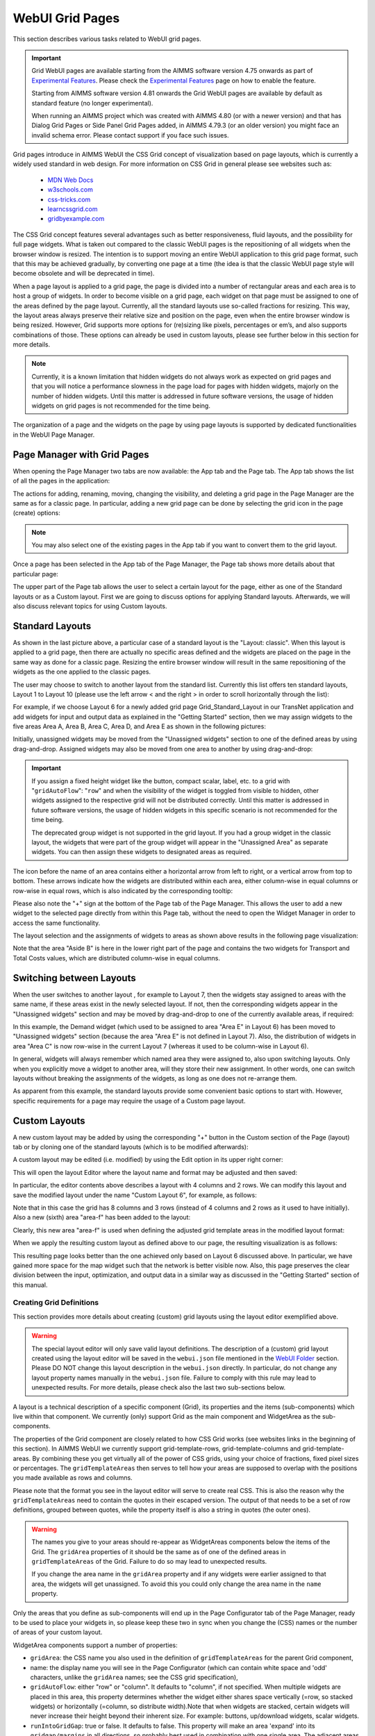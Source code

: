 WebUI Grid Pages 
================

.. |page-manager| image:: images/PageManager_snap1.png

.. |dots| image:: images/PageManager_snap3.png

.. |pencil| image:: images/PageManager_snap3_1.png

.. |eye| image:: images/PageManager_snap3_2.png

.. |hidden| image:: images/PageManager_snap3_3.png

.. |bin| image:: images/PageManager_snap3_4.png

.. |home| image:: images/PageManager_snap3_5.png

.. |wizard| image:: images/PageManager_snap3_6.png

.. |plus| image:: images/plus.png

.. |kebab|  image:: images/kebab.png

.. |addpage|  image:: images/addpage.png

.. |sidepanel|  image:: images/sidepanel.png

.. |dialog|  image:: images/dialogicon.png 


This section describes various tasks related to WebUI grid pages.

.. important::

	Grid WebUI pages are available starting from the AIMMS software version 4.75 onwards as part of `Experimental Features <experimental-features.html>`_. Please check the `Experimental Features <experimental-features.html>`_ page on how to enable the feature.
	
	Starting from AIMMS software version 4.81 onwards the Grid WebUI pages are available by default as standard feature (no longer experimental).

	When running an AIMMS project which was created with AIMMS 4.80 (or with a newer version) and that has Dialog Grid Pages or Side Panel Grid Pages added, in AIMMS 4.79.3 (or an older version) you might face an invalid schema error. Please contact support if you face such issues.

Grid pages introduce in AIMMS WebUI the CSS Grid concept of visualization based on page layouts, which is currently a widely used standard in web design. For more information on CSS Grid in general please see websites such as:

    * `MDN Web Docs <https://developer.mozilla.org/en-US/docs/Web/CSS/CSS_Grid_Layout>`_
    * `w3schools.com <https://www.w3schools.com/css/css_grid.asp>`_
    * `css-tricks.com <https://css-tricks.com/snippets/css/complete-guide-grid/>`_
    * `learncssgrid.com <https://learncssgrid.com/>`_
    * `gridbyexample.com <https://gridbyexample.com/>`_
	
	
The CSS Grid concept features several advantages such as better responsiveness, fluid layouts, and the possibility for full page widgets. What is taken out compared to the classic WebUI pages is the repositioning of all widgets when the browser window is resized. The intention is to support moving an entire WebUI application to this grid page format, such that this may be achieved gradually, by converting one page at a time (the idea is that the classic WebUI page style will become obsolete and will be deprecated in time).

When a page layout is applied to a grid page, the page is divided into a number of rectangular areas and each area is to host a group of widgets. In order to become visible on a grid page, each widget on that page must be assigned to one of the areas defined by the page layout. Currently, all the standard layouts use so-called fractions for resizing. This way, the layout areas always preserve their relative size and position on the page, even when the entire browser window is being resized. However, Grid supports more options for (re)sizing like pixels, percentages or em’s, and also supports combinations of those. These options can already be used in custom layouts, please see further below in this section for more details. 

.. note:: Currently, it is a known limitation that hidden widgets do not always work as expected on grid pages and that you will notice a performance slowness in the page load for pages with hidden widgets, majorly on the number of hidden widgets. Until this matter is addressed in future software versions, the usage of hidden widgets on grid pages is not recommended for the time being.

The organization of a page and the widgets on the page by using page layouts is supported by dedicated functionalities in the WebUI Page Manager.

Page Manager with Grid Pages
----------------------------

When opening the Page Manager two tabs are now available: the App tab and the Page tab. The App tab shows the list of all the pages in the application:

.. image:: images/GridPage_PageManager_AppTab.png
    :align: center

The actions for adding, renaming, moving, changing the visibility, and deleting a grid page in the Page Manager are the same as for a classic page. In particular, adding a new grid page can be done by selecting the grid icon in the page (create) options:

.. image:: images/GridPage_PageManager_AppTab_InsertGrid.png
    :align: center

.. note:: You may also select one of the existing pages in the App tab if you want to convert them to the grid layout. 

Once a page has been selected in the App tab of the Page Manager, the Page tab shows more details about that particular page:

.. image:: images/GridPage_PageManager_PageTab_1.png
    :align: center
	
The upper part of the Page tab allows the user to select a certain layout for the page, either as one of the Standard layouts or as a Custom layout. First we are going to discuss options for applying Standard layouts. Afterwards, we will also discuss relevant topics for using Custom layouts. 

Standard Layouts
----------------

As shown in the last picture above, a particular case of a standard layout is the "Layout: classic". When this layout is applied to a grid page, then there are actually no specific areas defined and the widgets are placed on the page in the same way as done for a classic page. Resizing the entire browser window will result in the same repositioning of the widgets as the one applied to the classic pages.

The user may choose to switch to another layout from the standard list. Currently this list offers ten standard layouts, Layout 1 to Layout 10 (please use the left arrow < and the right > in order to scroll horizontally through the list):   

.. image:: images/GridPage_PageTab_StandardLayouts.png
    :align: center
	
For example, if we choose Layout 6 for a newly added grid page Grid_Standard_Layout in our TransNet application and add widgets for input and output data as explained in the "Getting Started" section, then we may assign widgets to the five areas Area A, Area B, Area C, Area D, and Area E as shown in the following pictures:

.. image:: images/GridPage_PageTab_Full_1.png
    :align: center
	
Initially, unassigned widgets may be moved from the "Unassigned widgets" section to one of the defined areas by using drag-and-drop. Assigned widgets may also be moved from one area to another by using drag-and-drop:

.. image:: images/GridPage_Drag-and-Drop_1.png
    :align: center

.. important:: 
	 
	 If you assign a fixed height widget like the button, compact scalar, label, etc. to a grid with "``gridAutoFlow``": "``row``" and when the visibility of the widget is toggled from visible to hidden, other widgets assigned to the respective grid will not be distributed correctly. Until this matter is addressed in future software versions, the usage of hidden widgets in this specific scenario is not recommended for the time being.

	 The deprecated group widget is not supported in the grid layout. If you had a group widget in the classic layout, the widgets that were part of the group widget will appear in the "Unassigned Area" as separate widgets. You can then assign these widgets to designated areas as required.



The icon before the name of an area contains either a horizontal arrow from left to right, or a vertical arrow from top to bottom. These arrows indicate how the widgets are distributed within each area, either column-wise in equal columns or row-wise in equal rows, which is also indicated by the corresponding tooltip:

.. image:: images/GridPage_Area_Name_Tooltip.png
    :align: center

Please also note the "+" sign at the bottom of the Page tab of the Page Manager. This allows the user to add a new widget to the selected page directly from within this Page tab, without the need to open the Widget Manager in order to access the same functionality.  

The layout selection and the assignments of widgets to areas as shown above results in the following page visualization:

.. image:: images/GridPage_StandardLayout_FullPage_1.png
    :align: center

Note that the area "Aside B" is here in the lower right part of the page and contains the two widgets for Transport and Total Costs values, which are distributed column-wise in equal columns.

Switching between Layouts
-------------------------

When the user switches to another layout , for example to Layout 7, then the widgets stay assigned to areas with the same name, if these areas exist in the newly selected layout. If not, then the corresponding widgets appear in the "Unassigned widgets" section and may be moved by drag-and-drop to one of the currently available areas, if required:

.. image:: images/GridPage_StandardLayoutC1_FullPage_1.png
    :align: center

In this example, the Demand widget (which used to be assigned to area "Area E" in Layout 6) has been moved to "Unassigned widgets" section (because the area "Area E" is not defined in Layout 7).
Also, the distribution of widgets in area "Area C" is now row-wise in the current Layout 7 (whereas it used to be column-wise in Layout 6).

In general, widgets will always remember which named area they were assigned to, also upon switching layouts. Only when you explicitly move a widget to another area, will they store their new assignment. In other words, one can switch layouts without breaking the assignments of the widgets, as long as one does not re-arrange them.

As apparent from this example, the standard layouts provide some convenient basic options to start with. However, specific requirements for a page may require the usage of a Custom page layout.

Custom Layouts
--------------

A new custom layout may be added by using the corresponding "+" button in the Custom section of the Page (layout) tab or by cloning one of the standard layouts (which is to be modified afterwards):

.. image:: images/GridPage_NewCustomLayout_1.png
    :align: center

A custom layout may be edited (i.e. modified) by using the Edit option in its upper right corner:

.. image:: images/GridPage_CustomLayouts_Edit_1.png
    :align: center

This will open the layout Editor where the layout name and format may be adjusted and then saved:

.. image:: images/GridPage_CustomLayouts_Editor_1.png
    :align: center

In particular, the editor contents above describes a layout with 4 columns and 2 rows. We can modify this layout and save the modified layout under the name "Custom Layout 6", for example, as follows:

.. image:: images/GridPage_CustomLayoutB2_1.png
    :align: center
	
Note that in this case the grid has 8 columns and 3 rows (instead of 4 columns and 2 rows as it used to have initially). Also a new (sixth) area "area-f" has been added to the layout:

.. image:: images/GridPage_CustomLayoutB2_2.png
    :align: center

Clearly, this new area "area-f" is used when defining the adjusted grid template areas in the modified layout format:

.. image:: images/GridPage_CustomLayoutB2_3.png
    :align: center

When we apply the resulting custom layout as defined above to our page, the resulting visualization is as follows:

.. image:: images/GridPage_CustomLayoutB2_FullPage.png
    :align: center

This resulting page looks better than the one achieved only based on Layout 6 discussed above. In particular, we have gained more space for the map widget such that the network is better visible now. Also, this page preserves the clear division between the input, optimization, and output data in a similar way as discussed in the "Getting Started" section of this manual. 

Creating Grid Definitions
+++++++++++++++++++++++++

This section provides more details about creating (custom) grid layouts using the layout editor exemplified above.

.. warning::

	The special layout editor will only save valid layout definitions. The description of a (custom) grid layout created using the layout editor will be saved in the ``webui.json`` file mentioned in the `WebUI Folder <webui-webui-folder.html>`_ section. Please DO NOT change this layout description in the ``webui.json`` directly. In particular, do not change any layout property names manually in the ``webui.json`` file. Failure to comply with this rule may lead to unexpected results. For more details, please check also the last two sub-sections below.


A layout is a technical description of a specific component (Grid), its properties and the items (sub-components) which live within that component. We currently (only) support Grid as the main component and WidgetArea as the sub-components.

The properties of the Grid component are closely related to how CSS Grid works (see websites links in the beginning of this section). In AIMMS WebUI we currently support grid-template-rows, grid-template-columns and grid-template-areas. By combining these you get virtually all of the power of CSS grids, using your choice of fractions, fixed pixel sizes or percentages. The ``gridTemplateAreas`` then serves to tell how your areas are supposed to overlap with the positions you made available as rows and columns.

Please note that the format you see in the layout editor will serve to create real CSS. This is also the reason why the ``gridTemplateAreas`` need to contain the quotes in their escaped version. The output of that needs to be a set of row definitions, grouped between quotes, while the property itself is also a string in quotes (the outer ones).

.. warning::

	The names you give to your areas should re-appear as WidgetAreas components below the items of the Grid. The ``gridArea`` properties of it should be the same as of one of the defined areas in ``gridTemplateAreas`` of the Grid. Failure to do so may lead to unexpected results.

	If you change the area name in the ``gridArea`` property and if any widgets were earlier assigned to that area, the widgets will get unassigned. To avoid this you could only change the area name in the ``name`` property.

Only the areas that you define as sub-components will end up in the Page Configurator tab of the Page Manager, ready to be used to place your widgets in, so please keep these two in sync when you change the (CSS) names or the number of areas of your custom layout.

WidgetArea components support a number of properties:

-	``gridArea``: the CSS name you also used in the definition of ``gridTemplateAreas`` for the parent Grid component,
-	name: the display name you will see in the Page Configurator (which can contain white space and 'odd' characters, unlike the ``gridArea`` names; see the CSS grid specification),
-	``gridAutoFlow``: either "row" or "column". It defaults to "column", if not specified. When multiple widgets are placed in this area, this property determines whether the widget either shares space vertically (=row, so stacked widgets) or horizontally (=column, so distribute width).Note that when widgets are stacked, certain widgets will never increase their height beyond their inherent size. For example: buttons, up/download widgets, scalar widgets.
-	``runIntoGridGap``: true or false. It defaults to false. This property will make an area 'expand' into its ``gridgap/margins`` in all directions, so probably best used in combination with one single area. The adjacent areas which are also running into their grid gap will simply overlap.
-	``separateFixedHeightWidgets``: true or false. It defaults to false. This property triggers different sizing and ordering behavior for the fixed-side widget mentioned above. Those widgets will be grouped together and placed at either the far right (column based flow) or bottom (row based flow) of all widgets. This is slightly different from just grouping your widgets yourself, especially for the column-based flow where you can have a group of vertically stacked buttons on the far right without having to create a new area for that.

We also support most other css-grid-spec properties for either Grid or WidgetAreas, like grid-gap, dir, z-index and several alignment properties, but do note that our own styling will either heavily influence or overrule these. Therefore, please consider their usage as experimental.

Different types of Custom Layout
++++++++++++++++++++++++++++++++

The previous explained the general framework for creating custom layouts. The following sections illustrate more specifically how to use pixels (px) or percentages (%) in order to set a fixed width or height to columns or rows in your layouts.

This is useful when you either require a vertical scroll bar or in some cases a horizontal scroll bar, or if you do not want to use the full height or width of your viewport.

To control the height of your application either to a fixed height or to introduce a vertical scroll bar you need to customize the values in ``gridTemplateRows`` i.e. for the rows. 

To control the width of your application either to a fixed width or to introduce a horizontal scroll bar you need to customize the values in ``gridTemplateColumns`` i.e. for the columns. 

Using pixels (px)
+++++++++++++++++

In order to use pixels, you might want to first determine the height (in pixels) of the browser viewport. 

.. image:: images/viewport.png
    :align: center
    :scale: 75

When you use the Workflow Panel and the Side Panels, your viewport size is slightly smaller as illustrated in the image below:

.. image:: images/viewportWorkflowSidePanel.png
    :align: center
    :scale: 75

Once you know the height of the viewport, if you want to fix the height of your application to half of your viewport's size, for example, just divide the values such that the sum of the values defining the height of the rows is half of the height of the viewport.

To illustrate the above example, let's consider that the height of the browser viewport is 1000px. In this case, the specification of the ``gridTemplateRows`` could be, for instance, as follows: 

.. code-block:: json

    "props": {
		"gridTemplateColumns": "2fr 1fr 1fr",
		"gridTemplateRows": "100px 100px 300px",
		"gridTemplateAreas": " \"Title Title Extra\" \"Data Data Data\" \"Map Output Optimize\" "
	},

As long as the sum of the values used to divide the rows does not exceed the browser viewport, no scroll bar will appear. To introduce a vertical scroll bar the sum needs to exceed the browser viewport height.

So, assuming again that the viewport height is 1000px, if you want to introduce a vertical scroll bar you can use a code snippet such as the following:

.. code-block:: json

    "props": {
		"gridTemplateColumns": "2fr 1fr 1fr",
		"gridTemplateRows": "300px 400px 500px",
		"gridTemplateAreas": " \"Title Title Extra\" \"Data Data Data\" \"Map Output Optimize\" "
	},

Now let's consider the situation where the width of the browser viewport is 1000px.

Similarly as above, for fixing the width such that the layout is half of the browser viewport, just divide the values such that the sum of the values used to divide the columns is half of the viewport's width:  

.. code-block:: json

	"props": {
		"gridTemplateColumns": "100px 200px 200px",
		"gridTemplateRows": "1fr 1fr 1fr",
		"gridTemplateAreas": " \"Title Title Extra\" \"Data Data Data\" \"Map Output Optimize\" "
	},

If you want to introduce a horizontal scroll bar you can use a code snippet like the one below, where the sum exceeds the browser viewport width:

.. code-block:: json

	"props": {
		"gridTemplateColumns": "300px 500px 500px",
		"gridTemplateRows": "1fr 1fr 1fr",
		"gridTemplateAreas": " \"Title Title Extra\" \"Data Data Data\" \"Map Output Optimize\" "
	},


Using percentages (%)
+++++++++++++++++++++

Similar to the case of pixels, in order to avoid a scroll bar when using percentages the sum of the values should not exceed 100%, and if you want a scroll bar then the sum must exceed 100%.

To illustrate an example where you want to avoid scroll bar or want the application to be half the size of the browser viewport, you can use a snippet such as below:

.. code-block:: json

    "props": {
		"gridTemplateColumns": "2fr 1fr 1fr",
		"gridTemplateRows": "10% 20% 20%",
		"gridTemplateAreas": " \"Title Title Extra\" \"Data Data Data\" \"Map Output Optimize\" "
	},

If you want to introduce a vertical scroll bar you can use, for instance, this snippet below:

.. code-block:: json

    "props": {
		"gridTemplateColumns": "2fr 1fr 1fr",
		"gridTemplateRows": "10% 40% 80%",
		"gridTemplateAreas": " \"Title Title Extra\" \"Data Data Data\" \"Map Output Optimize\" "
	},

Similarly, if you want to control the width of the application, to avoid a horizontal scroll bar or use only half the width of the viewport you can use the below snippet.

.. code-block:: json

	"props": {
		"gridTemplateColumns": "10% 20% 20%",
		"gridTemplateRows": "1fr 1fr 1fr",
		"gridTemplateAreas": " \"Title Title Extra\" \"Data Data Data\" \"Map Output Optimize\" "
	},

If you want to introduce a horizontal scroll bar you can use a snippet such as the following: 

.. code-block:: json

	"props": {
		"gridTemplateColumns": "10% 40% 80%",
		"gridTemplateRows": "1fr 1fr 1fr",
		"gridTemplateAreas": " \"Title Title Extra\" \"Data Data Data\" \"Map Output Optimize\" "
	},

However, there is one fundamental difference between using pixels and percentages: pixels are fixed width/height regardless of the browser viewport size, whereas percentages adjust according to the browser viewport size since it adapts to the percentage of the size of the browser viewport.


Using combinations of fr, px, and %
+++++++++++++++++++++++++++++++++++

You can also use a combination of fractions and pixels and percentages. This is typically useful when you might want to fix the size of a particular row or column but not restrict the rest of the layout.

The snippet below illustrates the use of fractions (fr) and pixels (px), where the first and second columns have a fixed width of 200px each, and the first row has a fixed height of 100px. This will result in the `Title` and `Extra` areas having a fixed height of 100px and the `Map` area with a width of 400px. 

.. code-block:: json

	"props": {
		"gridTemplateColumns": "200px 200px 1fr 1fr",
		"gridTemplateRows": "100px 2fr 1fr",
		"gridTemplateAreas": " \"Title Title Title Extra\" \"Data Data Data Data\" \"Map Map Output Optimize\" "
	},


.. note::
	Fractions (fr) and percentages (%) are essentially the same since they are a measure of proportion.


Syntax and Semantics
++++++++++++++++++++

It is important to understand some of the syntax and semantics of the JSON used to create custom layouts.

#. Please ensure the structure is intact. It should follow the structure below:

		.. code-block:: json
				
				{
					"componentName": "Grid",
					"props": {
						"gridTemplateColumns": "NUMBER OF COLUMNS AND PROPORTIONS",
						"gridTemplateRows": "NUMBER OF ROWS AND PROPORTIONS",
						"gridTemplateAreas": "AREA-NAMES WITH DIVISIONS/LAYOUT"
					},
					"items": [
						{
							"componentName": "WidgetArea",
							"props": {
								"gridArea": "AREA-NAME",
								"name": "DISPLAY OF AREA-NAME IN THE LAYOUT",
								"gridAutoFlow": "ORIENTATION OF WIDGETS"
							}
						}
					]
				}

	Examples of what can be changed:

		* NUMBER OF COLUMNS AND PROPORTIONS: "1fr 1fr" : Two columns with equal proportions.
		* NUMBER OF ROWS AND PROPORTIONS: "1fr 1fr" : Two rows with equal proportions.
		* AREA-NAMES WITH DIVISIONS/LAYOUT: " \"Area-A Area-A\" \"Area-B Area-C\" " : The first row and both columns are assigned to the same area i.e. "Area-A". The second row has two areas one for each column i.e. "Area-B", and "Area-C".
		* DISPLAY OF AREA-NAME IN THE LAYOUT: Area-A, Area-B and Area-C : This property is case sensitive. Use the exact names used in AREA-NAMES WITH DIVISIONS/LAYOUT here as well. Also, each area needs to be defined separately.
		* ORIENTATION OF WIDGETS: "row" or "column" : Use "row" if you want the widgets to appear one on top of the other and use "column" if you want widgets to appear side by side. This property is case sensitive as well.

#. In the ``props`` section, only change the values for ``gridTemplateColumns``, ``gridTemplateRows``, and ``gridTemplateAreas``, as explained above.

#. While defining "``gridTemplateColumns`` and ``gridTemplateRows`` no spaces should be given between the numeric and measure of proportionality. e.g., 1fr, 50px, 20%.

	.. image:: images/PageV2_RightWrongDivisions.png
    		:align: center

#. To understand the ``gridTemplateAreas`` refer to the illustration below:

	.. image:: images/PageV2_TemplateAreasExplanation.png
    		:align: center

	The above illustration results in the below layout.

	.. image:: images/PageV2_TemplateAreasPreview.png
    		:align: center


Troubleshooting
+++++++++++++++

If you are not able to get your desired output you might want to check a few aspects for troubleshooting: 

* Check if you have defined all the areas that you used in ``gridTemplateAreas``.
* Check if your division matches the rows and columns and if the grouping is correct.
* Check if the values in ``gridArea`` used to define each area has the correct case sensitive names.
* Check if there are no spaces in ``gridTemplateColumns``: ``1fr``, and ``gridTemplateRows``: ``1fr 1fr``, between the numeric and measure of proportion.
* Check for errors in the JSON using a JSON Parser. You can use the links `here <https://jsonformatter.org/json-parser>`_.









